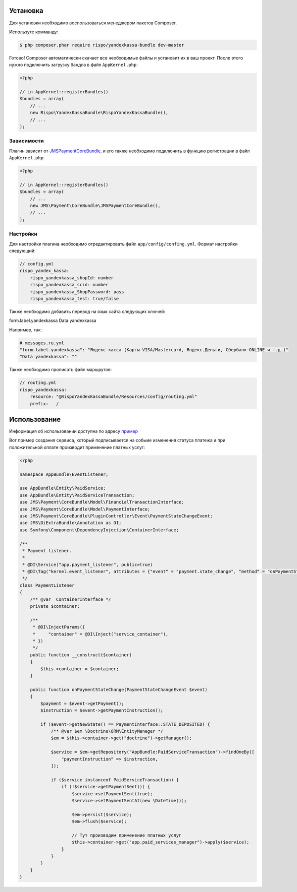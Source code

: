 ============
Установка
============

Для установки необходимо воспользоваться менеджером пакетов Composer.

Используте комманду:

.. code-block :: bash

    $ php composer.phar require rispo/yandexkassa-bundle dev-master

Готово! Composer автоматически скачает все необходимые файлы и установит их в ваш проект.
После этого нужно подключить загрузку бандла в файл ``AppKernel.php``:

.. code-block :: php

    <?php

    // in AppKernel::registerBundles()
    $bundles = array(
        // ...
        new Rispo\YandexKassaBundle\RispoYandexKassaBundle(),
        // ...
    );

Зависимости
------------

Плагин зависит от `JMSPaymentCoreBundle <https://github.com/schmittjoh/JMSPaymentCoreBundle/>`_,
и его также необходимо подключить в функцию регистрации в файл ``AppKernel.php``:

.. code-block :: php

    <?php

    // in AppKernel::registerBundles()
    $bundles = array(
        // ...
        new JMS\Payment\CoreBundle\JMSPaymentCoreBundle(),
        // ...
    );


Настройки
------------

Для настройки плагина необходимо отредактировать файл ``app/config/confing.yml``. Формат настройки следующий:

.. code-block :: yml

    // config.yml
    rispo_yandex_kassa:
        rispo_yandexkassa_shopId: number
        rispo_yandexkassa_scid: number
        rispo_yandexkassa_ShopPassword: pass
        rispo_yandexkassa_test: true/false

Также необходимо добавить перевод на язык сайта следующих ключей:

form.label.yandexkassa
Data yandexkassa

Например, так:

.. code-block :: yml

    # messages.ru.yml
    "form.label.yandexkassa": "Яндекс касса (Карты VISA/Mastercard, Яндекс.Деньги, Сбербанк-ONLINE и т.д.)"
    "Data yandexkassa": ""

Также необходимо прописать файл маршрутов:

.. code-block :: yml

    // routing.yml
    rispo_yandexkassa:
        resource: "@RispoYandexKassaBundle/Resources/config/routing.yml"
        prefix:   /


=====
Использование
=====

Информация об использовании доступна по адресу `пример <https://github.com/schmittjoh/JMSPaymentCoreBundle/blob/master/Resources/doc/usage.rst>`_

Вот пример создания сервиса, который подписывается на собыие изменения статуса платежа и при положительной оплате производит применение платных услуг:

.. code-block :: php

    <?php

    namespace AppBundle\EventListener;

    use AppBundle\Entity\PaidService;
    use AppBundle\Entity\PaidServiceTransaction;
    use JMS\Payment\CoreBundle\Model\FinancialTransactionInterface;
    use JMS\Payment\CoreBundle\Model\PaymentInterface;
    use JMS\Payment\CoreBundle\PluginController\Event\PaymentStateChangeEvent;
    use JMS\DiExtraBundle\Annotation as DI;
    use Symfony\Component\DependencyInjection\ContainerInterface;

    /**
     * Payment listener.
     *
     * @DI\Service("app.payment_listener", public=true)
     * @DI\Tag("kernel.event_listener", attributes = {"event" = "payment.state_change", "method" = "onPaymentStateChange"})
     */
    class PaymentListener
    {
        /** @var  ContainerInterface */
        private $container;

        /**
         * @DI\InjectParams({
         *     "container" = @DI\Inject("service_container"),
         * })
         */
        public function __construct($container)
        {
            $this->container = $container;
        }

        public function onPaymentStateChange(PaymentStateChangeEvent $event)
        {
            $payment = $event->getPayment();
            $instruction = $event->getPaymentInstruction();

            if ($event->getNewState() == PaymentInterface::STATE_DEPOSITED) {
                /** @var $em \Doctrine\ORM\EntityManager */
                $em = $this->container->get("doctrine")->getManager();

                $service = $em->getRepository("AppBundle:PaidServiceTransaction")->findOneBy([
                    "paymentInstruction" => $instruction,
                ]);

                if ($service instanceof PaidServiceTransaction) {
                    if (!$service->getPaymentSent()) {
                        $service->setPaymentSent(true);
                        $service->setPaymentSentAt(new \DateTime());

                        $em->persist($service);
                        $em->flush($service);

                        // Тут производим применение платных услуг
                        $this->container->get("app.paid_services_manager")->apply($service);
                    }
                }
            }
        }
    }